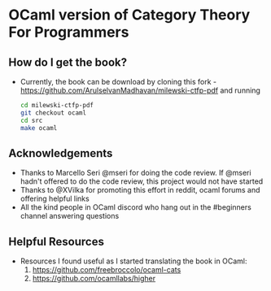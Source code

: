 * OCaml version of Category Theory For Programmers

** How do I get the book?
   - Currently, the book can be download by cloning this fork -
     https://github.com/ArulselvanMadhavan/milewski-ctfp-pdf and
     running
     #+BEGIN_SRC bash
     cd milewski-ctfp-pdf
     git checkout ocaml
     cd src
     make ocaml
     #+END_SRC

** Acknowledgements
   - Thanks to Marcello Seri @mseri for doing the code review. If @mseri
     hadn't offered to do the code review, this project would not have started
   - Thanks to @XVilka for promoting this effort in reddit, ocaml
     forums and offering helpful links
   - All the kind people in OCaml discord who hang out in the
     #beginners channel answering questions

** Helpful Resources
   - Resources I found useful as I started translating the book in OCaml:
     1) https://github.com/freebroccolo/ocaml-cats
     2) https://github.com/ocamllabs/higher

